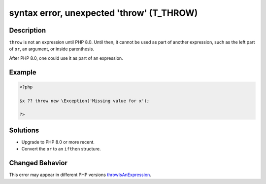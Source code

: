.. _syntax-error,-unexpected-\'throw\'-(t_throw):

syntax error, unexpected \'throw\' (T_THROW)
--------------------------------------------
 
.. meta::
	:description:
		syntax error, unexpected \'throw\' (T_THROW): ``throw`` is not an expression until PHP 8.
	:og:image: https://php-changed-behaviors.readthedocs.io/en/latest/_static/logo.png
	:og:type: article
	:og:title: syntax error, unexpected \&#039;throw\&#039; (T_THROW)
	:og:description: ``throw`` is not an expression until PHP 8
	:og:url: https://php-errors.readthedocs.io/en/latest/messages/syntax-error%2C-unexpected-%27throw%27-%28t_throw%29.html
	:og:locale: en
	:twitter:card: summary_large_image
	:twitter:site: @exakat
	:twitter:title: syntax error, unexpected \'throw\' (T_THROW)
	:twitter:description: syntax error, unexpected \'throw\' (T_THROW): ``throw`` is not an expression until PHP 8
	:twitter:creator: @exakat
	:twitter:image:src: https://php-changed-behaviors.readthedocs.io/en/latest/_static/logo.png

.. raw:: html

	<script type="application/ld+json">{"@context":"https:\/\/schema.org","@graph":[{"@type":"WebPage","@id":"https:\/\/php-errors.readthedocs.io\/en\/latest\/tips\/syntax-error,-unexpected-\\'throw\\'-(t_throw).html","url":"https:\/\/php-errors.readthedocs.io\/en\/latest\/tips\/syntax-error,-unexpected-\\'throw\\'-(t_throw).html","name":"syntax error, unexpected \\'throw\\' (T_THROW)","isPartOf":{"@id":"https:\/\/www.exakat.io\/"},"datePublished":"Mon, 24 Mar 2025 10:38:35 +0000","dateModified":"Mon, 24 Mar 2025 10:38:35 +0000","description":"``throw`` is not an expression until PHP 8","inLanguage":"en-US","potentialAction":[{"@type":"ReadAction","target":["https:\/\/php-tips.readthedocs.io\/en\/latest\/tips\/syntax-error,-unexpected-\\'throw\\'-(t_throw).html"]}]},{"@type":"WebSite","@id":"https:\/\/www.exakat.io\/","url":"https:\/\/www.exakat.io\/","name":"Exakat","description":"Smart PHP static analysis","inLanguage":"en-US"}]}</script>

Description
___________
 
``throw`` is not an expression until PHP 8.0. Until then, it cannot be used as part of another expression, such as the left part of ``or``, an argument, or inside parenthesis. 

After PHP 8.0, one could use it as part of an expression.

Example
_______

.. code-block:: php

   <?php
   
   $x ?? throw new \Exception('Missing value for x');
   
   ?>

Solutions
_________

+ Upgrade to PHP 8.0 or more recent.
+ Convert the ``or`` to an ``ifthen`` structure.

Changed Behavior
________________

This error may appear in different PHP versions `throwIsAnExpression <https://php-changed-behaviors.readthedocs.io/en/latest/behavior/throwIsAnExpression.html>`_.
